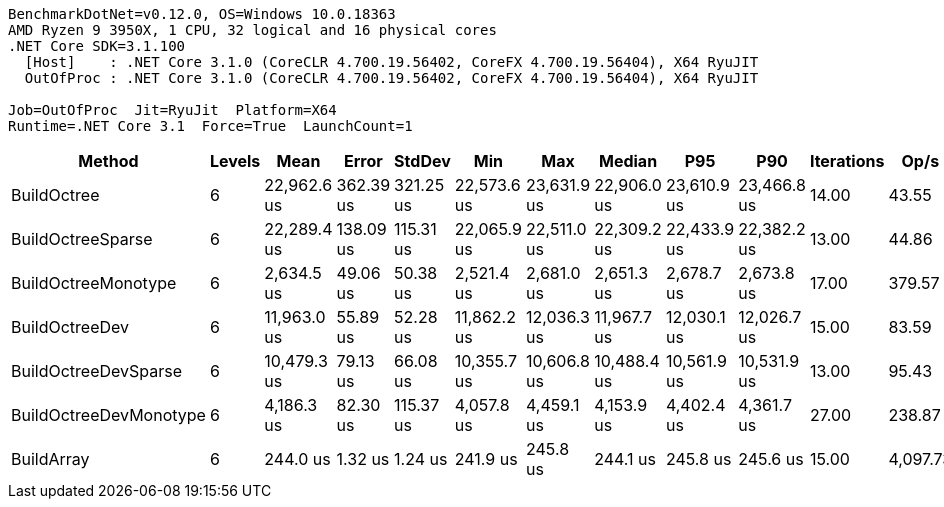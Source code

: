 ....
BenchmarkDotNet=v0.12.0, OS=Windows 10.0.18363
AMD Ryzen 9 3950X, 1 CPU, 32 logical and 16 physical cores
.NET Core SDK=3.1.100
  [Host]    : .NET Core 3.1.0 (CoreCLR 4.700.19.56402, CoreFX 4.700.19.56404), X64 RyuJIT
  OutOfProc : .NET Core 3.1.0 (CoreCLR 4.700.19.56402, CoreFX 4.700.19.56404), X64 RyuJIT

Job=OutOfProc  Jit=RyuJit  Platform=X64  
Runtime=.NET Core 3.1  Force=True  LaunchCount=1  
....
[options="header"]
|===
|                  Method|  Levels|         Mean|      Error|     StdDev|          Min|          Max|       Median|          P95|          P90|  Iterations|      Op/s|  Ratio|  RatioSD|  Baseline|      Gen 0|      Gen 1|     Gen 2|  Allocated|  TotalIssues/Op|  BranchInstructions/Op|  BranchMispredictions/Op
|             BuildOctree|       6|  22,962.6 us|  362.39 us|  321.25 us|  22,573.6 us|  23,631.9 us|  22,906.0 us|  23,610.9 us|  23,466.8 us|       14.00|     43.55|  94.10|     1.24|        No|  2062.5000|  1156.2500|  281.2500|   15.67 MB|      42,021,054|             16,390,392|                  230,357
|       BuildOctreeSparse|       6|  22,289.4 us|  138.09 us|  115.31 us|  22,065.9 us|  22,511.0 us|  22,309.2 us|  22,433.9 us|  22,382.2 us|       13.00|     44.86|  91.33|     0.52|        No|  2000.0000|  1093.7500|  218.7500|    14.9 MB|      40,500,448|             15,147,549|                  291,239
|     BuildOctreeMonotype|       6|   2,634.5 us|   49.06 us|   50.38 us|   2,521.4 us|   2,681.0 us|   2,651.3 us|   2,678.7 us|   2,673.8 us|       17.00|    379.57|  10.79|     0.21|        No|  1824.2188|    11.7188|         -|   14.57 MB|       6,360,887|              3,065,627|                   33,501
|          BuildOctreeDev|       6|  11,963.0 us|   55.89 us|   52.28 us|  11,862.2 us|  12,036.3 us|  11,967.7 us|  12,030.1 us|  12,026.7 us|       15.00|     83.59|  49.02|     0.34|        No|  1218.7500|   734.3750|  265.6250|    8.81 MB|      22,861,339|              8,759,382|                  123,902
|    BuildOctreeDevSparse|       6|  10,479.3 us|   79.13 us|   66.08 us|  10,355.7 us|  10,606.8 us|  10,488.4 us|  10,561.9 us|  10,531.9 us|       13.00|     95.43|  42.94|     0.41|        No|  1015.6250|   531.2500|   62.5000|    8.04 MB|      18,632,960|              6,945,207|                  150,052
|  BuildOctreeDevMonotype|       6|   4,186.3 us|   82.30 us|  115.37 us|   4,057.8 us|   4,459.1 us|   4,153.9 us|   4,402.4 us|   4,361.7 us|       27.00|    238.87|  17.03|     0.42|        No|   960.9375|          -|         -|    7.71 MB|       8,249,347|              2,719,083|                   39,133
|              BuildArray|       6|     244.0 us|    1.32 us|    1.24 us|     241.9 us|     245.8 us|     244.1 us|     245.8 us|     245.6 us|       15.00|  4,097.73|   1.00|     0.00|       Yes|   198.2422|   198.2422|  198.2422|       1 MB|         502,762|                218,488|                    2,472
|===
